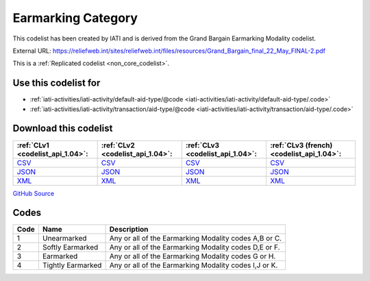 Earmarking Category
===================


This codelist has been created by IATI and is derived from the Grand Bargain Earmarking Modality codelist.



External URL: https://reliefweb.int/sites/reliefweb.int/files/resources/Grand_Bargain_final_22_May_FINAL-2.pdf



This is a :ref:`Replicated codelist <non_core_codelist>`.



Use this codelist for
---------------------

* :ref:`iati-activities/iati-activity/default-aid-type/@code <iati-activities/iati-activity/default-aid-type/.code>`

* :ref:`iati-activities/iati-activity/transaction/aid-type/@code <iati-activities/iati-activity/transaction/aid-type/.code>`



Download this codelist
----------------------

.. list-table::
   :header-rows: 1

   * - :ref:`CLv1 <codelist_api_1.04>`:
     - :ref:`CLv2 <codelist_api_1.04>`:
     - :ref:`CLv3 <codelist_api_1.04>`:
     - :ref:`CLv3 (french) <codelist_api_1.04>`:

   * - `CSV <../downloads/clv1/codelist/EarmarkingCategory.csv>`__
     - `CSV <../downloads/clv2/csv/en/EarmarkingCategory.csv>`__
     - `CSV <../downloads/clv3/csv/en/EarmarkingCategory.csv>`__
     - `CSV <../downloads/clv3/csv/fr/EarmarkingCategory.csv>`__

   * - `JSON <../downloads/clv1/codelist/EarmarkingCategory.json>`__
     - `JSON <../downloads/clv2/json/en/EarmarkingCategory.json>`__
     - `JSON <../downloads/clv3/json/en/EarmarkingCategory.json>`__
     - `JSON <../downloads/clv3/json/fr/EarmarkingCategory.json>`__

   * - `XML <../downloads/clv1/codelist/EarmarkingCategory.xml>`__
     - `XML <../downloads/clv2/xml/EarmarkingCategory.xml>`__
     - `XML <../downloads/clv3/xml/EarmarkingCategory.xml>`__
     - `XML <../downloads/clv3/xml/EarmarkingCategory.xml>`__

`GitHub Source <https://github.com/IATI/IATI-Codelists-NonEmbedded/blob/master/xml/EarmarkingCategory.xml>`__



Codes
-----

.. _EarmarkingCategory:
.. list-table::
   :header-rows: 1


   * - Code
     - Name
     - Description

   
       
   * - 1   
       
     - Unearmarked
     - Any or all of the Earmarking Modality codes A,B or C.
   
       
   * - 2   
       
     - Softly Earmarked
     - Any or all of the Earmarking Modality codes D,E or F.
   
       
   * - 3   
       
     - Earmarked
     - Any or all of the Earmarking Modality codes G or H.
   
       
   * - 4   
       
     - Tightly Earmarked
     - Any or all of the Earmarking Modality codes I,J or K.
   

